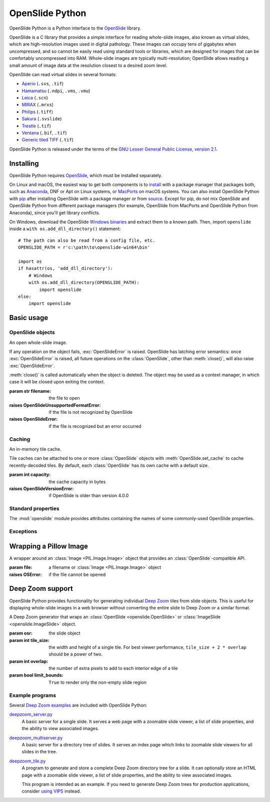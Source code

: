 ================
OpenSlide Python
================

OpenSlide Python is a Python interface to the OpenSlide_ library.

OpenSlide is a C library that provides a simple interface for reading
whole-slide images, also known as virtual slides, which are high-resolution
images used in digital pathology.  These images can occupy tens of gigabytes
when uncompressed, and so cannot be easily read using standard tools or
libraries, which are designed for images that can be comfortably
uncompressed into RAM.  Whole-slide images are typically multi-resolution;
OpenSlide allows reading a small amount of image data at the resolution
closest to a desired zoom level.

OpenSlide can read virtual slides in several formats:

* Aperio_ (``.svs``, ``.tif``)
* Hamamatsu_ (``.ndpi``, ``.vms``, ``.vmu``)
* Leica_ (``.scn``)
* MIRAX_ (``.mrxs``)
* Philips_ (``.tiff``)
* Sakura_ (``.svslide``)
* Trestle_ (``.tif``)
* Ventana_ (``.bif``, ``.tif``)
* `Generic tiled TIFF`_ (``.tif``)

OpenSlide Python is released under the terms of the `GNU Lesser General
Public License, version 2.1`_.

.. _OpenSlide: https://openslide.org/
.. _Aperio: https://openslide.org/formats/aperio/
.. _Hamamatsu: https://openslide.org/formats/hamamatsu/
.. _Leica: https://openslide.org/formats/leica/
.. _MIRAX: https://openslide.org/formats/mirax/
.. _Philips: https://openslide.org/formats/philips/
.. _Sakura: https://openslide.org/formats/sakura/
.. _Trestle: https://openslide.org/formats/trestle/
.. _Ventana: https://openslide.org/formats/ventana/
.. _`Generic tiled TIFF`: https://openslide.org/formats/generic-tiff/
.. _`GNU Lesser General Public License, version 2.1`: https://openslide.org/license/


Installing
==========

OpenSlide Python requires OpenSlide_, which must be installed separately.

On Linux and macOS, the easiest way to get both components is to install_
with a package manager that packages both, such as Anaconda_, DNF or Apt on
Linux systems, or MacPorts_ on macOS systems.  You can also install
OpenSlide Python with pip_ after installing OpenSlide with a package manager
or from source_.  Except for pip, do not mix OpenSlide and OpenSlide Python
from different package managers (for example, OpenSlide from MacPorts and
OpenSlide Python from Anaconda), since you'll get library conflicts.

On Windows, download the OpenSlide `Windows binaries`_ and extract them
to a known path.  Then, import ``openslide`` inside a
``with os.add_dll_directory()`` statement::

    # The path can also be read from a config file, etc.
    OPENSLIDE_PATH = r'c:\path\to\openslide-win64\bin'

    import os
    if hasattr(os, 'add_dll_directory'):
        # Windows
        with os.add_dll_directory(OPENSLIDE_PATH):
            import openslide
    else:
        import openslide

.. _install: https://openslide.org/download/#distribution-packages
.. _Anaconda: https://anaconda.org/
.. _MacPorts: https://www.macports.org/
.. _pip: https://pip.pypa.io/en/stable/
.. _source: https://openslide.org/download/#source
.. _`Windows binaries`: https://openslide.org/download/#windows-binaries


Basic usage
===========

OpenSlide objects
-----------------

.. module:: openslide

.. class:: OpenSlide(filename)

   An open whole-slide image.

   If any operation on the object fails, :exc:`OpenSlideError` is raised.
   OpenSlide has latching error semantics: once :exc:`OpenSlideError` is
   raised, all future operations on the :class:`OpenSlide`, other than
   :meth:`close()`, will also raise :exc:`OpenSlideError`.

   :meth:`close()` is called automatically when the object is deleted.
   The object may be used as a context manager, in which case it will be
   closed upon exiting the context.

   :param str filename: the file to open
   :raises OpenSlideUnsupportedFormatError: if the file is not recognized by
      OpenSlide
   :raises OpenSlideError: if the file is recognized but an error occurred

   .. classmethod:: detect_format(filename)

      Return a string describing the format vendor of the specified file.
      This string is also accessible via the :data:`PROPERTY_NAME_VENDOR`
      property.

      If the file is not recognized, return :obj:`None`.

      :param str filename: the file to examine

   .. attribute:: level_count

      The number of levels in the slide.  Levels are numbered from ``0``
      (highest resolution) to ``level_count - 1`` (lowest resolution).

   .. attribute:: dimensions

      A ``(width, height)`` tuple for level 0 of the slide.

   .. attribute:: level_dimensions

      A list of ``(width, height)`` tuples, one for each level of the slide.
      ``level_dimensions[k]`` are the dimensions of level ``k``.

   .. attribute:: level_downsamples

      A list of downsample factors for each level of the slide.
      ``level_downsamples[k]`` is the downsample factor of level ``k``.

   .. attribute:: properties

      Metadata about the slide, in the form of a
      :class:`~collections.abc.Mapping` from OpenSlide property name to
      property value.  Property values are always strings.  OpenSlide
      provides some :ref:`standard-properties`, plus
      additional properties that vary by slide format.

   .. attribute:: associated_images

      Images, such as label or macro images, which are associated with this
      slide.  This is a :class:`~collections.abc.Mapping` from image
      name to RGBA :class:`Image <PIL.Image.Image>`.

      Unlike in the C interface, these images are not premultiplied.

   .. method:: read_region(location, level, size)

      Return an RGBA :class:`Image <PIL.Image.Image>` containing the
      contents of the specified region.

      Unlike in the C interface, the image data is not premultiplied.

      :param tuple location: ``(x, y)`` tuple giving the top left pixel in
         the level 0 reference frame
      :param int level: the level number
      :param tuple size: ``(width, height)`` tuple giving the region size

   .. method:: get_best_level_for_downsample(downsample)

      Return the best level for displaying the given downsample.

      :param float downsample: the desired downsample factor

   .. method:: get_thumbnail(size)

      Return an :class:`Image <PIL.Image.Image>` containing an RGB thumbnail
      of the slide.

      :param tuple size: the maximum size of the thumbnail as a
         ``(width, height)`` tuple

   .. method:: set_cache(cache)

      Use the specified :class:`OpenSlideCache` to store recently decoded
      slide tiles.  By default, the :class:`OpenSlide` has a private cache
      with a default size.

      :param OpenSlideCache cache: a cache object
      :raises OpenSlideVersionError: if OpenSlide is older than version 4.0.0

   .. method:: close()

      Close the OpenSlide object.


Caching
-------

.. class:: OpenSlideCache(capacity)

   An in-memory tile cache.

   Tile caches can be attached to one or more :class:`OpenSlide` objects
   with :meth:`OpenSlide.set_cache` to cache recently-decoded tiles.  By
   default, each :class:`OpenSlide` has its own cache with a default size.

   :param int capacity: the cache capacity in bytes
   :raises OpenSlideVersionError: if OpenSlide is older than version 4.0.0


.. _standard-properties:

Standard properties
-------------------

The :mod:`openslide` module provides attributes containing the names of
some commonly-used OpenSlide properties.

.. data:: PROPERTY_NAME_COMMENT

   The name of the property containing a slide's comment, if any.

.. data:: PROPERTY_NAME_VENDOR

   The name of the property containing an identification of the vendor.

.. data:: PROPERTY_NAME_QUICKHASH1

   The name of the property containing the "quickhash-1" sum.

.. data:: PROPERTY_NAME_BACKGROUND_COLOR

   The name of the property containing a slide's background color, if any.
   It is represented as an RGB hex triplet.

.. data:: PROPERTY_NAME_OBJECTIVE_POWER

   The name of the property containing a slide's objective power, if known.

.. data:: PROPERTY_NAME_MPP_X

   The name of the property containing the number of microns per pixel in
   the X dimension of level 0, if known.

.. data:: PROPERTY_NAME_MPP_Y

   The name of the property containing the number of microns per pixel in
   the Y dimension of level 0, if known.

.. data:: PROPERTY_NAME_BOUNDS_X

   The name of the property containing the X coordinate of the rectangle
   bounding the non-empty region of the slide, if available.

.. data:: PROPERTY_NAME_BOUNDS_Y

   The name of the property containing the Y coordinate of the rectangle
   bounding the non-empty region of the slide, if available.

.. data:: PROPERTY_NAME_BOUNDS_WIDTH

   The name of the property containing the width of the rectangle bounding
   the non-empty region of the slide, if available.

.. data:: PROPERTY_NAME_BOUNDS_HEIGHT

   The name of the property containing the height of the rectangle bounding
   the non-empty region of the slide, if available.


Exceptions
----------

.. exception:: OpenSlideError

   An error produced by the OpenSlide library.

   Once :exc:`OpenSlideError` has been raised by a particular
   :class:`OpenSlide`, all future operations on that :class:`OpenSlide`
   (other than :meth:`close() <OpenSlide.close>`) will also raise
   :exc:`OpenSlideError`.

.. exception:: OpenSlideUnsupportedFormatError

   OpenSlide does not support the requested file.  Subclass of
   :exc:`OpenSlideError`.

.. exception:: OpenSlideVersionError

   This version of OpenSlide does not support the requested functionality.
   Subclass of :exc:`OpenSlideError`.


Wrapping a Pillow Image
=======================

.. class:: ImageSlide(file)

   A wrapper around an :class:`Image <PIL.Image.Image>` object that
   provides an :class:`OpenSlide`-compatible API.

   :param file: a filename or :class:`Image <PIL.Image.Image>` object
   :raises OSError: if the file cannot be opened

.. function:: open_slide(filename)

   Return an :class:`OpenSlide` for whole-slide images and an
   :class:`ImageSlide` for other types of images.

   :param str filename: the file to open
   :raises OpenSlideError: if the file is recognized by OpenSlide but an
      error occurred
   :raises OSError: if the file is not recognized at all


Deep Zoom support
=================

.. module:: openslide.deepzoom

OpenSlide Python provides functionality for generating individual
`Deep Zoom`_ tiles from slide objects.  This is useful for displaying
whole-slide images in a web browser without converting the entire slide to
Deep Zoom or a similar format.

.. _`Deep Zoom`: https://docs.microsoft.com/en-us/previous-versions/windows/silverlight/dotnet-windows-silverlight/cc645050(v=vs.95)

.. class:: DeepZoomGenerator(osr, tile_size=254, overlap=1, limit_bounds=False)

   A Deep Zoom generator that wraps an
   :class:`OpenSlide <openslide.OpenSlide>` or
   :class:`ImageSlide <openslide.ImageSlide>` object.

   :param osr: the slide object
   :param int tile_size: the width and height of a single tile.  For best
      viewer performance, ``tile_size + 2 * overlap`` should be a power of two.
   :param int overlap: the number of extra pixels to add to each interior edge
      of a tile
   :param bool limit_bounds: ``True`` to render only the non-empty slide
      region

   .. attribute:: level_count

      The number of Deep Zoom levels in the image.

   .. attribute:: tile_count

      The total number of Deep Zoom tiles in the image.

   .. attribute:: level_tiles

      A list of ``(tiles_x, tiles_y)`` tuples for each Deep Zoom level.
      ``level_tiles[k]`` are the tile counts of level ``k``.

   .. attribute:: level_dimensions

      A list of ``(pixels_x, pixels_y)`` tuples for each Deep Zoom level.
      ``level_dimensions[k]`` are the dimensions of level ``k``.

   .. method:: get_dzi(format)

      Return a string containing the XML metadata for the Deep Zoom ``.dzi``
      file.

      :param str format: the delivery format of the individual tiles
         (``png`` or ``jpeg``)

   .. method:: get_tile(level, address)

      Return an RGB :class:`Image <PIL.Image.Image>` for a tile.

      :param int level: the Deep Zoom level
      :param tuple address: the address of the tile within the level as a
         ``(column, row)`` tuple

   .. method:: get_tile_coordinates(level, address)

      Return the :meth:`OpenSlide.read_region()
      <openslide.OpenSlide.read_region>` arguments corresponding to the
      specified tile.

      Most applications should use :meth:`get_tile()` instead.

      :param int level: the Deep Zoom level
      :param tuple address: the address of the tile within the level as a
         ``(column, row)`` tuple

   .. method:: get_tile_dimensions(level, address)

      Return a ``(pixels_x, pixels_y)`` tuple for the specified tile.

      :param int level: the Deep Zoom level
      :param tuple address: the address of the tile within the level as a
         ``(column, row)`` tuple


Example programs
----------------

Several `Deep Zoom examples`_ are included with OpenSlide Python:

deepzoom_server.py_
  A basic server for a single slide.  It serves a web page with a zoomable
  slide viewer, a list of slide properties, and the ability to view
  associated images.

deepzoom_multiserver.py_
  A basic server for a directory tree of slides.  It serves an index page
  which links to zoomable slide viewers for all slides in the tree.

deepzoom_tile.py_
  A program to generate and store a complete Deep Zoom directory tree for a
  slide.  It can optionally store an HTML page with a zoomable slide viewer,
  a list of slide properties, and the ability to view associated images.

  This program is intended as an example.  If you need to generate Deep Zoom
  trees for production applications, consider `using VIPS`_ instead.

.. _`Deep Zoom examples`: https://github.com/openslide/openslide-python/tree/main/examples/deepzoom
.. _deepzoom_server.py: https://github.com/openslide/openslide-python/blob/main/examples/deepzoom/deepzoom_server.py
.. _deepzoom_multiserver.py: https://github.com/openslide/openslide-python/blob/main/examples/deepzoom/deepzoom_multiserver.py
.. _deepzoom_tile.py: https://github.com/openslide/openslide-python/blob/main/examples/deepzoom/deepzoom_tile.py
.. _`using VIPS`: https://github.com/openslide/openslide/wiki/OpenSlideAndVIPS
